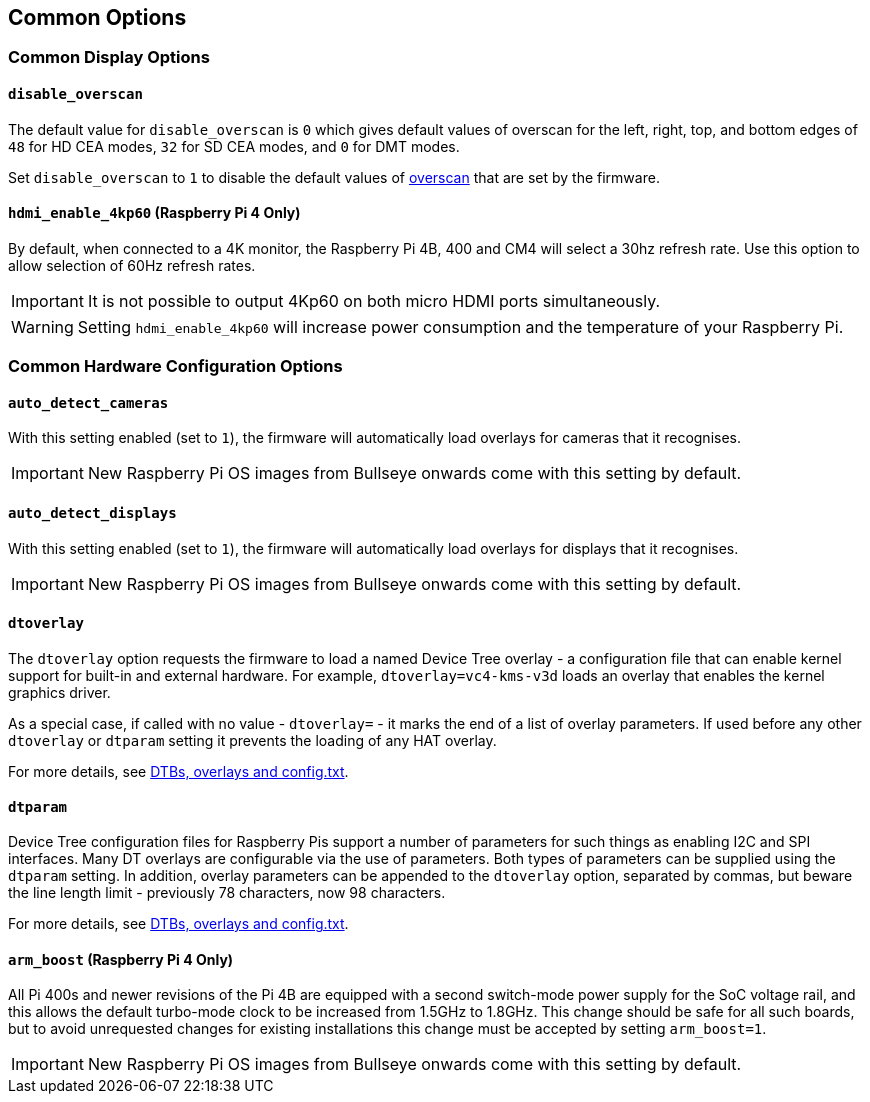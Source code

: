 == Common Options

=== Common Display Options

==== `disable_overscan`

The default value for `disable_overscan` is `0` which gives default values of overscan for the left, right, top, and bottom edges of `48` for HD CEA modes, `32` for SD CEA modes, and `0` for DMT modes. 

Set `disable_overscan` to `1` to disable the default values of xref:configuration.adoc#underscan[overscan] that are set by the firmware. 

==== `hdmi_enable_4kp60` (Raspberry Pi 4 Only)

By default, when connected to a 4K monitor, the Raspberry Pi 4B, 400 and CM4 will select a 30hz refresh rate. Use this option to allow selection of 60Hz refresh rates. 

IMPORTANT: It is not possible to output 4Kp60 on both micro HDMI ports simultaneously.

WARNING: Setting `hdmi_enable_4kp60` will increase power consumption and the temperature of your Raspberry Pi. 

=== Common Hardware Configuration Options

==== `auto_detect_cameras`

With this setting enabled (set to `1`), the firmware will automatically load overlays for cameras that it recognises. 

IMPORTANT: New Raspberry Pi OS images from Bullseye onwards come with this setting by default.

==== `auto_detect_displays`

With this setting enabled (set to `1`), the firmware will automatically load overlays for displays that it recognises. 

IMPORTANT: New Raspberry Pi OS images from Bullseye onwards come with this setting by default.

==== `dtoverlay`

The `dtoverlay` option requests the firmware to load a named Device Tree overlay - a configuration file that can enable kernel support for built-in and external hardware. For example, `dtoverlay=vc4-kms-v3d` loads an overlay that enables the kernel graphics driver.

As a special case, if called with no value - `dtoverlay=` - it marks the end of a list of overlay parameters. If used before any other `dtoverlay` or `dtparam` setting it prevents the loading of any HAT overlay.

For more details, see xref:configuration.html#part3.1[DTBs, overlays and config.txt].

==== `dtparam`

Device Tree configuration files for Raspberry Pis support a number of parameters for such things as enabling I2C and SPI interfaces. Many DT overlays are configurable via the use of parameters. Both types of parameters can be supplied using the `dtparam` setting. In addition, overlay parameters can be appended to the `dtoverlay` option, separated by commas, but beware the line length limit - previously 78 characters, now 98 characters.

For more details, see xref:configuration.html#part3.1[DTBs, overlays and config.txt].

==== `arm_boost` (Raspberry Pi 4 Only)

All Pi 400s and newer revisions of the Pi 4B are equipped with a second switch-mode power supply for the SoC voltage rail, and this allows the default turbo-mode clock to be increased from 1.5GHz to 1.8GHz. This change should be safe for all such boards, but to avoid unrequested changes for existing installations this change must be accepted by setting `arm_boost=1`. 

IMPORTANT: New Raspberry Pi OS images from Bullseye onwards come with this setting by default.
